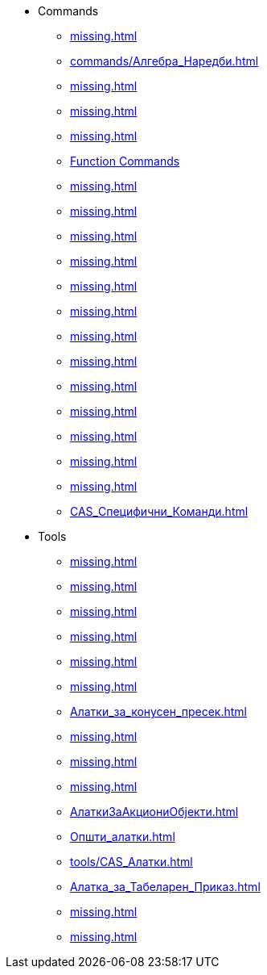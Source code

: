 * Commands
** xref:missing.adoc[]
** xref:commands/Алгебра_Наредби.adoc[]
** xref:missing.adoc[]
** xref:missing.adoc[]
** xref:missing.adoc[]
** xref:missing.adoc[Function Commands]
** xref:missing.adoc[]
** xref:missing.adoc[]
** xref:missing.adoc[]
** xref:missing.adoc[]
** xref:missing.adoc[]
** xref:missing.adoc[]
** xref:missing.adoc[]
** xref:missing.adoc[]
** xref:missing.adoc[]
** xref:missing.adoc[]
** xref:missing.adoc[]
** xref:missing.adoc[]
** xref:missing.adoc[]
** xref:CAS_Специфични_Команди.adoc[]
* Tools
** xref:missing.adoc[]
** xref:missing.adoc[]
** xref:missing.adoc[]
** xref:missing.adoc[]
** xref:missing.adoc[]
** xref:missing.adoc[]
** xref:Алатки_за_конусен_пресек.adoc[]
** xref:missing.adoc[]
** xref:missing.adoc[]
** xref:missing.adoc[]
** xref:AлаткиЗаАкциониОбјекти.adoc[]
** xref:Општи_алатки.adoc[]
** xref:tools/CAS_Алатки.adoc[]
** xref:Алатка_за_Табеларен_Приказ.adoc[]
** xref:missing.adoc[]
** xref:missing.adoc[]
